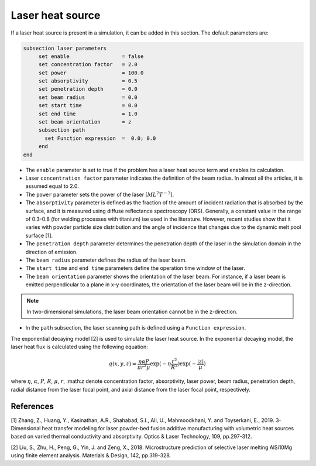 Laser heat source
~~~~~~~~~~~~~~~~~~~~~~~~~~~~~

If a laser heat source is present in a simulation, it can be added in this section. The default parameters are:

.. code-block:: text

   subsection laser parameters
	set enable                 = false
	set concentration factor   = 2.0
	set power                  = 100.0
	set absorptivity           = 0.5
	set penetration depth      = 0.0
	set beam radius            = 0.0
	set start time             = 0.0
	set end time               = 1.0
	set beam orientation       = z
	subsection path
	  set Function expression  =  0.0; 0.0
	end
   end

* The ``enable`` parameter is set to true if the problem has a laser heat source term and enables its calculation.

* Laser ``concentration factor`` parameter indicates the definition of the beam radius. In almost all the articles, it is assumed equal to 2.0.

* The ``power`` parameter sets the power of the laser [:math:`ML^2T^{-3}`].

* The ``absorptivity`` parameter is defined as the fraction of the amount of incident radiation that is absorbed by the surface, and it is measured using diffuse reﬂectance spectroscopy (DRS). Generally, a constant value in the range of 0.3-0.8 (for welding processes with titanium) ise used in the literature. However, recent studies show that it varies with powder particle size distribution and the angle of incidence that changes due to the dynamic melt pool surface [1].

* The ``penetration depth`` parameter determines the penetration depth of the laser in the simulation domain in the direction of emission.

* The ``beam radius`` parameter defines the radius of the laser beam.

* The ``start time`` and ``end time`` parameters define the operation time window of the laser.

* The ``beam orientation`` parameter shows the orientation of the laser beam. For instance, if a laser beam is emitted perpendicular to a plane in x-y coordinates, the orientation of the laser beam will be in the z-direction.

.. note:: 
    In two-dimensional simulations, the laser beam orientation cannot be in the z-direction.


* In the ``path`` subsection, the laser scanning path is defined using a ``Function expression``.

The exponential decaying model [2] is used to simulate the laser heat source. In the exponential decaying model, the laser heat flux is calculated using the following equation:

    .. math:: 
        q(x,y,z) = \frac{\eta \alpha P}{\pi r^2 \mu} \exp{(-\eta \frac{r^2}{R^2})} \exp{(- \frac{|z|}{\mu})}


where :math:`\eta`, :math:`\alpha`, :math:`P`, :math:`R`, :math:`\mu`, :math:`r`, \:math:`z` denote concentration factor, absorptivity, laser power, beam radius, penetration depth, radial distance from the laser focal point, and axial distance from the laser focal point, respectively.

-----------
References
-----------
[1] Zhang, Z., Huang, Y., Kasinathan, A.R., Shahabad, S.I., Ali, U., Mahmoodkhani, Y. and Toyserkani, E., 2019. 3-Dimensional heat transfer modeling for laser powder-bed fusion additive manufacturing with volumetric heat sources based on varied thermal conductivity and absorptivity. Optics & Laser Technology, 109, pp.297-312.

[2] Liu, S., Zhu, H., Peng, G., Yin, J. and Zeng, X., 2018. Microstructure prediction of selective laser melting AlSi10Mg using finite element analysis. Materials & Design, 142, pp.319-328.

